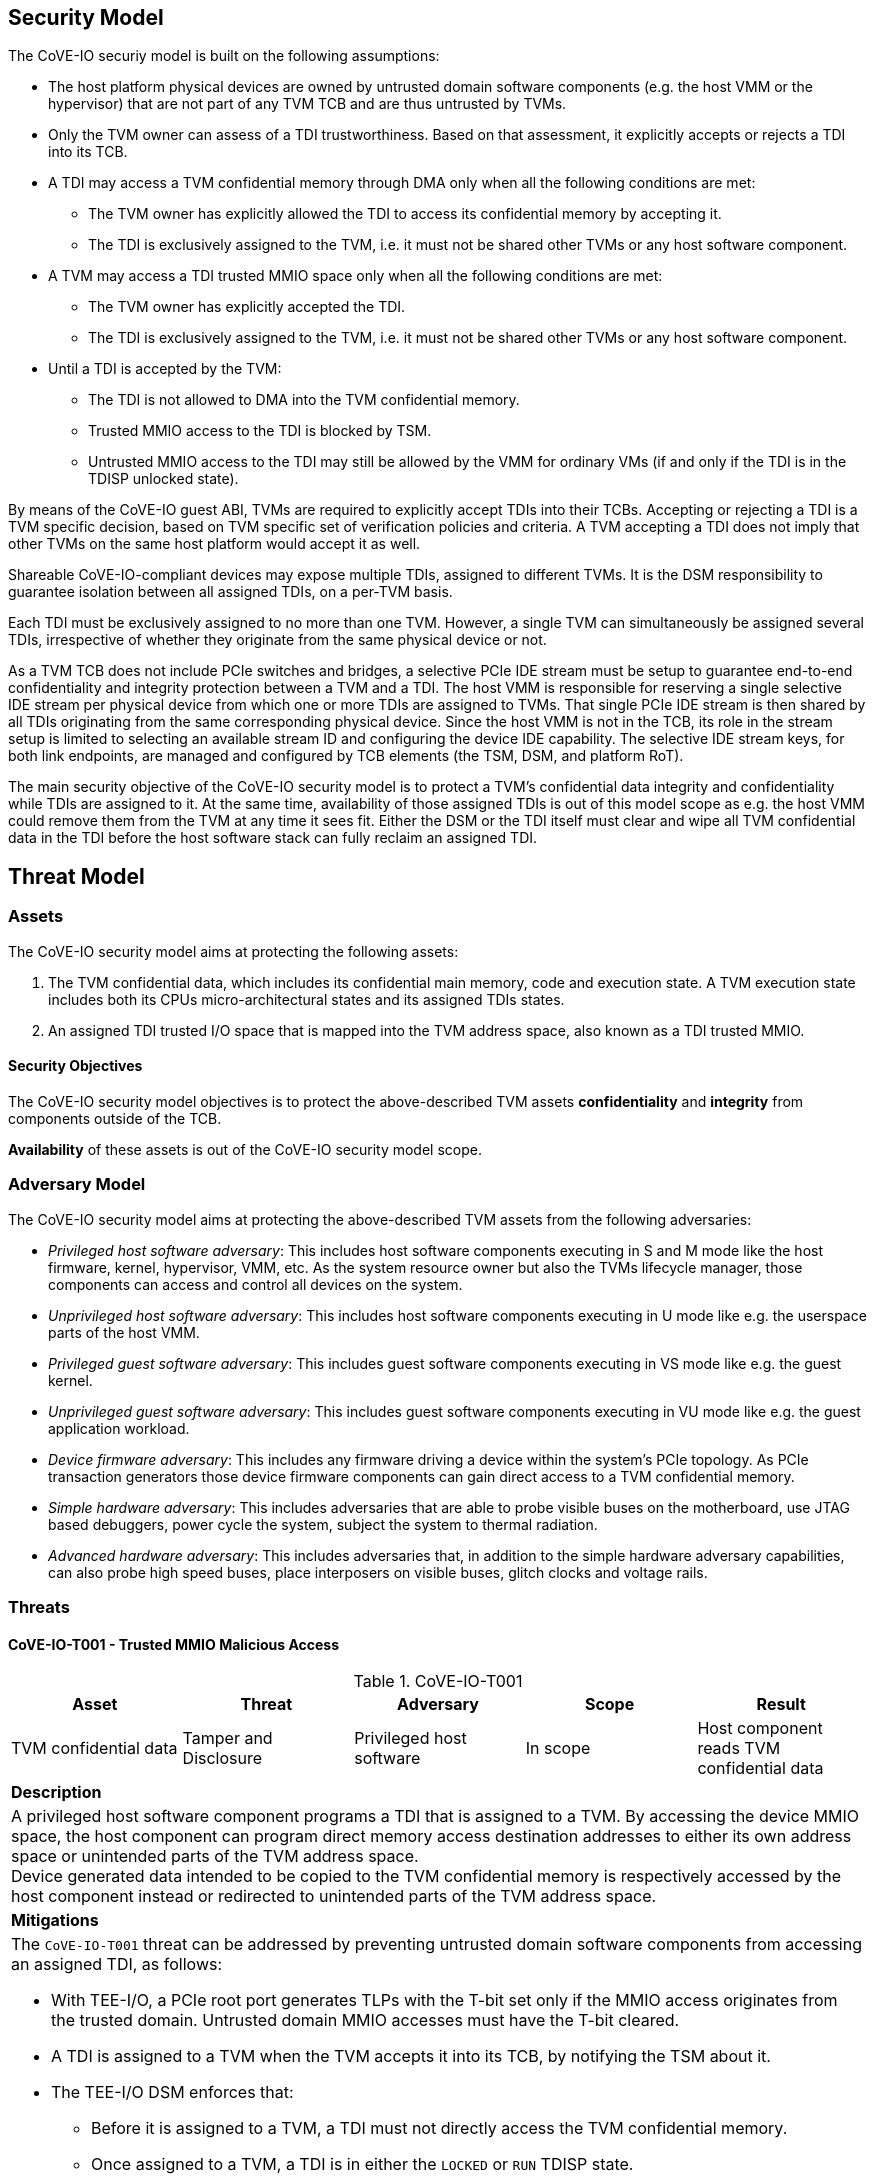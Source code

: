 [[security_model]]
== Security Model

The CoVE-IO securiy model is built on the following assumptions:

- The host platform physical devices are owned by untrusted domain software
  components (e.g. the host VMM or the hypervisor) that are not part of any
  TVM TCB and are thus untrusted by TVMs.
- Only the TVM owner can assess of a TDI trustworthiness. Based on that
  assessment, it explicitly accepts or rejects a TDI into its TCB.
- A TDI may access a TVM confidential memory through DMA only when all the
  following conditions are met:
  * The TVM owner has explicitly allowed the TDI to access its confidential
    memory by accepting it.
  * The TDI is exclusively assigned to the TVM, i.e. it must not be shared
    other TVMs or any host software component.
- A TVM may access a TDI trusted MMIO space only when all the following
  conditions are met:
  * The TVM owner has explicitly accepted the TDI.
  * The TDI is exclusively assigned to the TVM, i.e. it must not be shared
    other TVMs or any host software component.
- Until a TDI is accepted by the TVM:
  * The TDI is not allowed to DMA into the TVM confidential memory.
  * Trusted MMIO access to the TDI is blocked by TSM.
  * Untrusted MMIO access to the TDI may still be allowed by the VMM for
    ordinary VMs (if and only if the TDI is in the TDISP unlocked state).

By means of the CoVE-IO guest ABI, TVMs are required to explicitly accept
TDIs into their TCBs. Accepting or rejecting a TDI is a TVM specific decision,
based on TVM specific set of verification policies and criteria. A TVM accepting
a TDI does not imply that other TVMs on the same host platform would accept it
as well.

Shareable CoVE-IO-compliant devices may expose multiple TDIs, assigned to
different TVMs. It is the DSM responsibility to guarantee isolation between all
assigned TDIs, on a per-TVM basis.

Each TDI must be exclusively assigned to no more than one TVM. However, a single
TVM can simultaneously be assigned several TDIs, irrespective of whether they
originate from the same physical device or not.

As a TVM TCB does not include PCIe switches and bridges, a selective PCIe IDE
stream must be setup to guarantee end-to-end confidentiality and integrity
protection between a TVM and a TDI. The host VMM is responsible for reserving a
single selective IDE stream per physical device from which one or more TDIs are
assigned to TVMs. That single PCIe IDE stream is then shared by all TDIs
originating from the same corresponding physical device.
Since the host VMM is not in the TCB, its role in the stream setup is limited to
selecting an available stream ID and configuring the device IDE capability. The
selective IDE stream keys, for both link endpoints, are managed and configured
by TCB elements (the TSM, DSM, and platform RoT).

The main security objective of the CoVE-IO security model is to protect a TVM's
confidential data integrity and confidentiality while TDIs are assigned to it.
At the same time, availability of those assigned TDIs is out of this model scope
as e.g. the host VMM could remove them from the TVM at any time it sees fit.
Either the DSM or the TDI itself must clear and wipe all TVM confidential data
in the TDI before the host software stack can fully reclaim an assigned TDI.

== Threat Model

=== Assets

The CoVE-IO security model aims at protecting the following assets:

1. The TVM confidential data, which includes its confidential main memory, code
   and execution state. A TVM execution state includes both its CPUs
   micro-architectural states and its assigned TDIs states.

2. An assigned TDI trusted I/O space that is mapped into the TVM address space,
   also known as a TDI trusted MMIO.

==== Security Objectives

The CoVE-IO security model objectives is to protect the above-described TVM
assets *confidentiality* and *integrity* from components outside of the TCB.

*Availability* of these assets is out of the CoVE-IO security model scope.

=== Adversary Model

The CoVE-IO security model aims at protecting the above-described TVM assets
from the following adversaries:

* _Privileged host software adversary_: This includes host software components
  executing in S and M mode like the host firmware, kernel, hypervisor, VMM,
  etc. As the system resource owner but also the TVMs lifecycle manager, those
  components can access and control all devices on the system.

* _Unprivileged host software adversary_: This includes host software components
  executing in U mode like e.g. the userspace parts of the host VMM.

* _Privileged guest software adversary_: This includes guest software components
  executing in VS mode like e.g. the guest kernel.

* _Unprivileged guest software adversary_: This includes guest software components
  executing in VU mode like e.g. the guest application workload.

* _Device firmware adversary_: This includes any firmware driving a device
  within the system's PCIe topology. As PCIe transaction generators those device
  firmware components can gain direct access to a TVM confidential memory.

* _Simple hardware adversary_: This includes adversaries that are able to probe
  visible buses on the motherboard, use JTAG based debuggers, power cycle the
  system, subject the system to thermal radiation.

* _Advanced hardware adversary_: This includes adversaries that, in addition to
  the simple hardware adversary capabilities, can also probe high speed buses,
  place interposers on visible buses, glitch clocks and voltage rails.

=== Threats

==== CoVE-IO-T001 -  Trusted MMIO Malicious Access

.CoVE-IO-T001
[options="header"]
|===

| Asset | Threat | Adversary | Scope | Result

| TVM confidential data
| Tamper and Disclosure
| Privileged host software
| In scope
| Host component reads TVM confidential data

5+^| **Description**
5+| A privileged host software component programs a TDI that is assigned to a
    TVM. By accessing the device MMIO space, the host component can program
    direct memory access destination addresses to either its own address space
    or unintended parts of the TVM address space. +
    Device generated data intended to be copied to the TVM confidential memory
    is respectively accessed by the host component instead or redirected to
    unintended parts of the TVM address space.

5+^| **Mitigations**
5+a| The `CoVE-IO-T001` threat can be addressed by preventing untrusted domain
     software components from accessing an assigned TDI, as follows:

    - With TEE-I/O, a PCIe root port generates TLPs with the T-bit set only if
      the MMIO access originates from the trusted domain. Untrusted domain MMIO
      accesses must have the T-bit cleared.
    - A TDI is assigned to a TVM when the TVM accepts it into its TCB, by
      notifying the TSM about it.
    - The TEE-I/O DSM enforces that:
      * Before it is assigned to a TVM, a TDI must not directly access the TVM
        confidential memory.
      * Once assigned to a TVM, a TDI is in either the `LOCKED` or `RUN` TDISP
        state.
      * In both the `LOCKED` and `RUN` TDISP state, a TDI trusted MMIO space can
        only be accessed by a trusted domain generated TLP (T-bit set), through
        the TDI bound PCIe selective IDE stream.

|===

==== CoVE-IO-T002 - Trusted MMIO Remapping

.CoVE-IO-T002
[options="header"]
|===

| Asset | Threat | Adversary | Scope | Result

| Device trusted MMIO
| Tamper
| Privileged host software
| In scope
| TVM programs a TDI that is unassigned to it

5+^| **Description**
5+| A privileged host software component remaps a TVM assigned TDI MMIO guest
    physical address to an unassigned TDI MMIO host physical address. +
    The TVM programs a different TDI than the one that is assigned to it.

5+^| **Mitigations**
5+a| The `CoVE-IO-T002` threat can be addressed as follows:

     - The TSM maintains second stage page tables (from trusted domain physical
       addresses to untrusted host domain physical addresses) in confidential
       memory.
     - The untrusted domain software component must not set the second stage
       mappings for the TDI trusted MMIO. It can requests the TSM to do so on
       its behalf, through the CoVE-IO host ABI.
     - The TSM must not enable Trusted MMIO mappings for an assigned TDI until
       the TVM accepts it.
     - The TVM receives the TDI device interface report through TDISP, via the
       the TSM CoVE-IO guest ABI. This report is trusted by the TVM and contains
       the trusted MMIO ranges and order in which they must be mapped to the TVM
       address space.
     - The TVM must explicitly accept the reported MMIO ranges, and the TSM must
       not enable them until they are accepted by the TVM.

|===

==== CoVE-IO-T003 - Trusted MMIO PCIe Redirection

.CoVE-IO-T003
[options="header"]
|===

| Asset | Threat | Adversary | Scope | Result

| Device Trusted MMIO
| Tamper
| Privileged host software
| In scope
| TVM accesses an unassigned TDI trusted MMIO space

5+^| **Description**
5+| A privileged host software component configures PCIe switches to redirect
    (or drop) MMIO accesses from the TVM to one of its assigned TDIs. +
    The host software component can trick the TVM into tampering with an
    untrusted device or an unassigned TDI MMIO.

5+^| **Mitigations**
5+a| The `CoVE-IO-T003` threat can be addressed as follows:

     - PCIe switches must not be included in the TVM trust boundary. This is
       achieved by only allowing PCIe selective IDE streams to be established
       between a physical device and the untrusted host domain.
     - Although the VMM can tamper with the device IDE extended capabilities,
       the PCIe root port IDE settings must only be available to a TVM TCB
       component, either the TSM or a hardware root-of-trust.

|===

==== CoVE-IO-T004 - Trusted MMIO PCIe Pre-Configuration

.CoVE-IO-T004
[options="header"]
|===

| Asset | Threat | Adversary | Scope | Result

| TVM confidential data
| Tamper and Disclosure
| Privileged or unprivileged host software
| In scope
| Guest software reads and writes resp. from and to another TVM confidential
  memory

5+^| **Description**
5+| The VMM maliciously pre-configures a TDI trusted MMIO and assigns it to a
    TVM. If either the TVM accepts the TDI as-is into its TCB, or the TDI is
    made operational before the TVM accepts it, the TDI can now access or tamper
    with the TVM confidential data on behalf of the host software component.

5+^| **Mitigations**
5+a| TBD


|===

==== CoVE-IO-T005 - Trusted MMIO Unauthorized Access

.CoVE-IO-T005
[options="header"]
|===

| Asset | Threat | Adversary | Scope | Result

| Device trusted MMIO
| Tamper
| Privileged host software
| In scope
| TVM accesses an unassigned TDI trusted MMIO space

5+^| **Description**
5+| A privileged host software component maps a TDI trusted MMIO space into TVM1
    as part of the TDI assignement. Then it unassigns the TDI from TVM1 and
    assigns it to TVM2, withouth unmapping the TDI trusted MMIO space from TVM1. +
    TVM1 can tamper with a TDI trusted MMIO while it is not assigned to it.

5+^| **Mitigations**
5+a| TBD


|===

==== CoVE-IO-T006 - PCIe Link Man-In-The-Middle

.CoVE-IO-T006
[options="header"]
|===

| Asset | Threat | Adversary | Scope | Result

| TVM confidential data
| Tamper and Disclosure
| Advanced hardware
| In scope
| A hardware adversary probes or places an interposer on the PCIe physical link
  between a TVM and its assigned TDI

5+^| **Description**
5+| A skilled hardware adversary with system physical access probes or places an
    interposer in the PCIe physical link. It can then eavesdrop, replay or event
    tamper with a TVM confidential data.

5+^| **Mitigations**
5+a| TBD


|===

==== CoVE-IO-T007 - PCIe ID Spoofing

.CoVE-IO-T007
[options="header"]
|===

| Asset | Threat | Adversary | Scope | Result

| TVM confidential data
| Tamper and Disclosure
| Device firmware
| In scope
| Host software reads and writes from and to a TVM confidential memory

5+^| **Description**
5+| A device firmware spoofs a PCIe Requester ID (RID) to generate PCIe packets
    with an existing, assigned TDI RID and get direct memory access to the
    corresponding TVM confidential memory.

5+^| **Mitigations**
5+a| TBD


|===

==== CoVE-IO-T008 - Confused Deputy DMA Remapping

.CoVE-IO-T008
[options="header"]
|===

| Asset | Threat | Adversary | Scope | Result

| TVM confidential data
| Tamper and Disclosure
| Privileged guest software
| In scope
| Guest software reads and writes resp. from and to another TVM confidential
  memory

5+^| **Description**
5+| TVM1 and TVM2 are assigned resp. TDI1 and TDI2. TDI1 and TDI2 belong to the
    same physical device. TVM1 programs TDI1 with TVM2's address space. +
    TVM2 confidential memory is accessed by an unassigned TDI.

5+^| **Mitigations**
5+a| TBD


|===

==== CoVE-IO-T009 - DMA Remapping

.CoVE-IO-T009
[options="header"]
|===

| Asset | Threat | Adversary | Scope | Result

| TVM confidential data
| Tamper and Disclosure
| Privileged host software
| In scope
| Host software reads and writes from and to a TVM confidential memory

5+^| **Description**
5+| The privileged host software component manipulates an assigned TDI guest
    physical address (GPA) to host physical address (HPA) mappings. +
    The TDI direct memory access to and from the TVM confidential data is then
    redirected to the host software component address space, allowing it to
    eavesdrop or tamper with the TVM confidential data.

5+^| **Mitigations**
5+a| TBD


|===

==== CoVE-IO-T010 - DMA Remapping

.CoVE-IO-T010
[options="header"]
|===

| Asset | Threat | Adversary | Scope | Result

| TVM confidential data
| Tamper
| Privileged host software
| In scope
| TDI writes into unintended portions of a TVM confidential memory

5+^| **Description**
5+| The privileged host software component manipulates the guest physical
    address (GPA) to host physical address (HPA) mappings to create
    inconsistencies between the TVM and its assigned TDI mappings for the same
    GPA ranges. +
    The TDI writes physical adresses that are different than the ones the TVM
    programmed it with, and tampers the TVM confidential memory. +
    Moreover, the TVM memory reads from the intended GPA return results that are
    inconsistent with the actual device operation.

5+^| **Mitigations**
5+a| TBD


|===

==== CoVE-IO-T011 - TDI Denial of Service

.CoVE-IO-T011
[options="header"]
|===
| Asset | Threat | Adversary | Scope | Result

| TVM confidential data
| Denial of service
| Privileged host software
| **Not** in scope
| TVM can not access a TDI that is assigned to it

5+^| **Description**
5+| A privileged host software component resets or powers down an assigned TDI
    or its physical device, while the TDI is assigned to a TVM. +
    The TVM is no longer able to directly access its assigned TDI.

5+^| **Mitigations**
5+a| TBD

|===


=== Requirements

List CoVE-IO security requirements to address the threat model.
